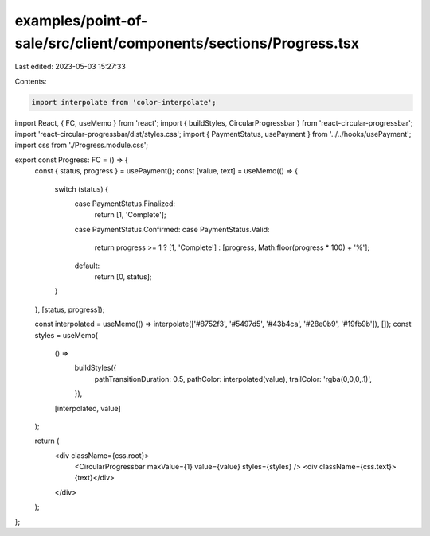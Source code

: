 examples/point-of-sale/src/client/components/sections/Progress.tsx
==================================================================

Last edited: 2023-05-03 15:27:33

Contents:

.. code-block:: tsx

    import interpolate from 'color-interpolate';
import React, { FC, useMemo } from 'react';
import { buildStyles, CircularProgressbar } from 'react-circular-progressbar';
import 'react-circular-progressbar/dist/styles.css';
import { PaymentStatus, usePayment } from '../../hooks/usePayment';
import css from './Progress.module.css';

export const Progress: FC = () => {
    const { status, progress } = usePayment();
    const [value, text] = useMemo(() => {
        switch (status) {
            case PaymentStatus.Finalized:
                return [1, 'Complete'];
            case PaymentStatus.Confirmed:
            case PaymentStatus.Valid:
                return progress >= 1 ? [1, 'Complete'] : [progress, Math.floor(progress * 100) + '%'];
            default:
                return [0, status];
        }
    }, [status, progress]);

    const interpolated = useMemo(() => interpolate(['#8752f3', '#5497d5', '#43b4ca', '#28e0b9', '#19fb9b']), []);
    const styles = useMemo(
        () =>
            buildStyles({
                pathTransitionDuration: 0.5,
                pathColor: interpolated(value),
                trailColor: 'rgba(0,0,0,.1)',
            }),
        [interpolated, value]
    );

    return (
        <div className={css.root}>
            <CircularProgressbar maxValue={1} value={value} styles={styles} />
            <div className={css.text}>{text}</div>
        </div>
    );
};


